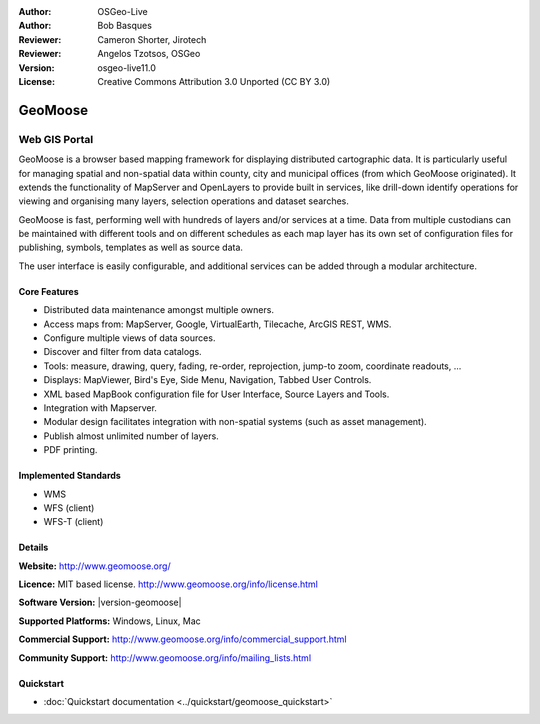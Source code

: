 :Author: OSGeo-Live
:Author: Bob Basques
:Reviewer: Cameron Shorter, Jirotech
:Reviewer: Angelos Tzotsos, OSGeo
:Version: osgeo-live11.0
:License: Creative Commons Attribution 3.0 Unported (CC BY 3.0)

.. image:: /images/project_logos/logo-geomoose.png
  :alt: project logo
  :align: right
  :target: http://www.geomoose.org/

.. image:: /images/logos/OSGeo_project.png
  :scale: 100 %
  :alt: OSGeo Project
  :align: right
  :target: http://www.osgeo.org


GeoMoose
================================================================================

Web GIS Portal
~~~~~~~~~~~~~~~~~~~~~~~~~~~~~~~~~~~~~~~~~~~~~~~~~~~~~~~~~~~~~~~~~~~~~~~~~~~~~~~~

GeoMoose is a browser based mapping framework for displaying distributed cartographic data. It is particularly useful for managing spatial and non-spatial data within county, city and municipal offices (from which GeoMoose originated).  It extends the functionality of MapServer and OpenLayers to provide built in services, like drill-down identify operations for viewing and organising many layers, selection operations and dataset searches.

GeoMoose is fast, performing well with hundreds of layers and/or services at a time.  Data from multiple custodians can be maintained with different tools and on different schedules as each map layer has its own set of configuration files for publishing, symbols, templates as well as source data.

The user interface is easily configurable, and additional services can be added through a modular architecture.

.. image:: /images/projects/geomoose/geomoose-2_9-screenshot001.png
  :alt: GeoMoose Screenshot
  :align: right

Core Features
--------------------------------------------------------------------------------

* Distributed data maintenance amongst multiple owners.
* Access maps from: MapServer, Google, VirtualEarth, Tilecache, ArcGIS REST, WMS.
* Configure multiple views of data sources.
* Discover and filter from data catalogs.
* Tools: measure, drawing, query, fading, re-order, reprojection, jump-to zoom, coordinate readouts, ...
* Displays: MapViewer, Bird's Eye, Side Menu, Navigation, Tabbed User Controls.
* XML based MapBook configuration file for User Interface, Source Layers and Tools.
* Integration with Mapserver.
* Modular design facilitates integration with non-spatial systems (such as asset management).
* Publish almost unlimited number of layers.
* PDF printing.

Implemented Standards
--------------------------------------------------------------------------------
* WMS
* WFS (client)
* WFS-T (client)

Details
--------------------------------------------------------------------------------

**Website:** http://www.geomoose.org/

**Licence:** MIT based license. http://www.geomoose.org/info/license.html

**Software Version:** |version-geomoose|

**Supported Platforms:** Windows, Linux, Mac

**Commercial Support:** http://www.geomoose.org/info/commercial_support.html

**Community Support:** http://www.geomoose.org/info/mailing_lists.html


Quickstart
--------------------------------------------------------------------------------
    
* :doc:`Quickstart documentation <../quickstart/geomoose_quickstart>`
